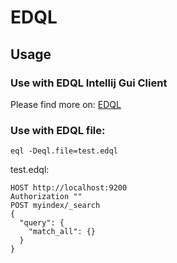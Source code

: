 * EDQL

  #+ATTR_HTML: title="Join the chat at https://gitter.im/fedql/community"
  [[https://gitter.im/fedql/community?utm_source=badge&utm_medium=badge&utm_campaign=pr-badge&utm_content=badge][file:https://badges.gitter.im/fedql/community.svg]]
** Usage

*** Use with EDQL Intellij Gui Client
Please find more on: [[https://plugins.jetbrains.com/plugin/16364-elasticsearch-query--edql/][EDQL]]

[[https://raw.githubusercontent.com/wiki/chengpohi/edql/images/tutorial.gif]]
[[https://raw.githubusercontent.com/wiki/chengpohi/edql/images/visual-editor.gif]]

*** Use with EDQL file:

#+BEGIN_SRC shell
eql -Deql.file=test.edql
#+END_SRC

test.edql:

#+BEGIN_SRC text
HOST http://localhost:9200
Authorization ""
POST myindex/_search
{
  "query": {
	"match_all": {}
  }
}
#+END_SRC



